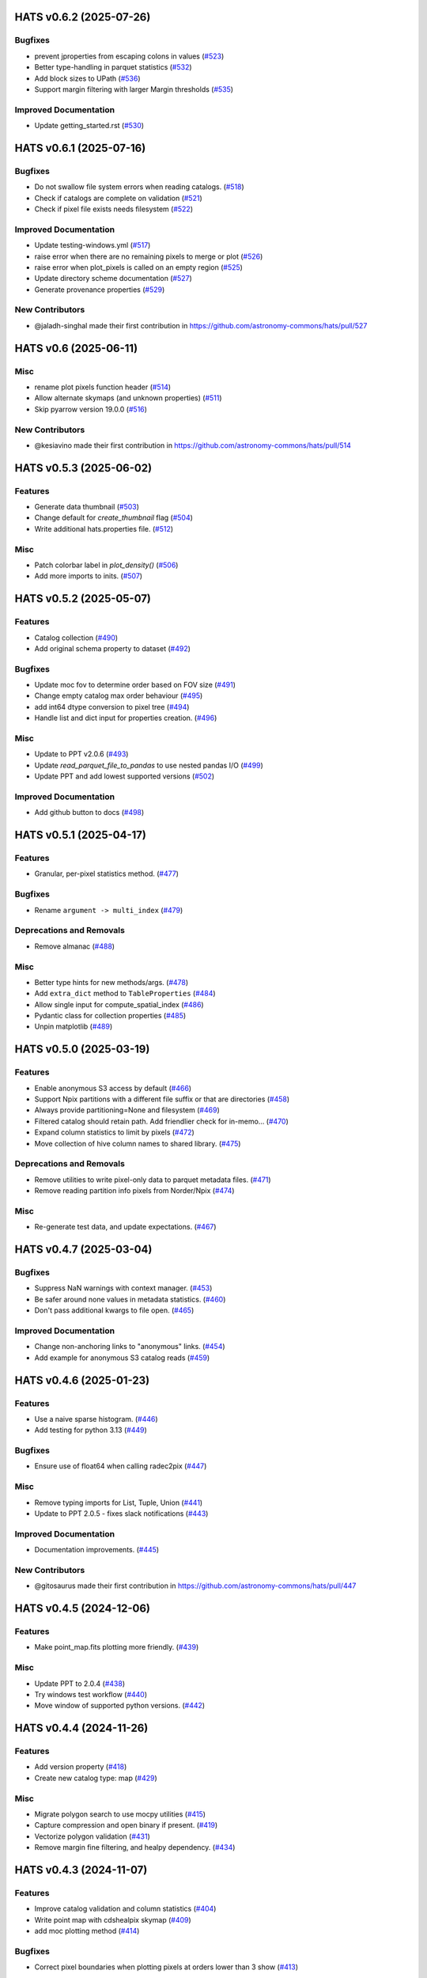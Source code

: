 
HATS v0.6.2  (2025-07-26)
==========================================

Bugfixes
-------------------------

- prevent jproperties from escaping colons in values (`#523 <https://github.com/astronomy-commons/hats/pull/523>`__)
- Better type-handling in parquet statistics (`#532 <https://github.com/astronomy-commons/hats/pull/532>`__)
- Add block sizes to UPath (`#536 <https://github.com/astronomy-commons/hats/pull/536>`__)
- Support margin filtering with larger Margin thresholds (`#535 <https://github.com/astronomy-commons/hats/pull/535>`__)

Improved Documentation
-------------------------

- Update getting_started.rst (`#530 <https://github.com/astronomy-commons/hats/pull/530>`__)

HATS v0.6.1  (2025-07-16)
==========================================

Bugfixes
-------------------------

- Do not swallow file system errors when reading catalogs. (`#518 <https://github.com/astronomy-commons/hats/pull/518>`__)
- Check if catalogs are complete on validation (`#521 <https://github.com/astronomy-commons/hats/pull/521>`__)
- Check if pixel file exists needs filesystem (`#522 <https://github.com/astronomy-commons/hats/pull/522>`__)

Improved Documentation
-------------------------

- Update testing-windows.yml (`#517 <https://github.com/astronomy-commons/hats/pull/517>`__)
- raise error when there are no remaining pixels to merge or plot (`#526 <https://github.com/astronomy-commons/hats/pull/526>`__)
- raise error when plot_pixels is called on an empty region (`#525 <https://github.com/astronomy-commons/hats/pull/525>`__)
- Update directory scheme documentation (`#527 <https://github.com/astronomy-commons/hats/pull/527>`__)
- Generate provenance properties (`#529 <https://github.com/astronomy-commons/hats/pull/529>`__)

New Contributors
-------------------------

* @jaladh-singhal made their first contribution in https://github.com/astronomy-commons/hats/pull/527


HATS v0.6  (2025-06-11)
==========================================

Misc
-------------------------

- rename plot pixels function header (`#514 <https://github.com/astronomy-commons/hats/pull/514>`__)
- Allow alternate skymaps (and unknown properties) (`#511 <https://github.com/astronomy-commons/hats/pull/511>`__)
- Skip pyarrow version 19.0.0 (`#516 <https://github.com/astronomy-commons/hats/pull/516>`__)

New Contributors
-------------------------
- @kesiavino made their first contribution in https://github.com/astronomy-commons/hats/pull/514

HATS v0.5.3  (2025-06-02)
==========================================

Features
-------------------------

- Generate data thumbnail (`#503 <https://github.com/astronomy-commons/hats/pull/503>`__)
- Change default for `create_thumbnail` flag (`#504 <https://github.com/astronomy-commons/hats/pull/504>`__)
- Write additional hats.properties file. (`#512 <https://github.com/astronomy-commons/hats/pull/512>`__)

Misc
-------------------------
- Patch colorbar label in `plot_density()` (`#506 <https://github.com/astronomy-commons/hats/pull/506>`__)
- Add more imports to inits. (`#507 <https://github.com/astronomy-commons/hats/pull/507>`__)


HATS v0.5.2  (2025-05-07)
==========================================

Features
-------------------------

- Catalog collection (`#490 <https://github.com/astronomy-commons/hats/pull/490>`__)
- Add original schema property to dataset (`#492 <https://github.com/astronomy-commons/hats/pull/492>`__)

Bugfixes
-------------------------
- Update moc fov to determine order based on FOV size (`#491 <https://github.com/astronomy-commons/hats/pull/491>`__)
- Change empty catalog max order behaviour (`#495 <https://github.com/astronomy-commons/hats/pull/495>`__)
- add int64 dtype conversion to pixel tree (`#494 <https://github.com/astronomy-commons/hats/pull/494>`__)
- Handle list and dict input for properties creation. (`#496 <https://github.com/astronomy-commons/hats/pull/496>`__)

Misc
-------------------------
- Update to PPT v2.0.6 (`#493 <https://github.com/astronomy-commons/hats/pull/493>`__)
- Update `read_parquet_file_to_pandas` to use nested pandas I/O (`#499 <https://github.com/astronomy-commons/hats/pull/499>`__)
- Update PPT and add lowest supported versions (`#502 <https://github.com/astronomy-commons/hats/pull/502>`__)

Improved Documentation
-------------------------

- Add github button to docs (`#498 <https://github.com/astronomy-commons/hats/pull/498>`__)

HATS v0.5.1  (2025-04-17)
==========================================

Features
-------------------------

- Granular, per-pixel statistics method. (`#477 <https://github.com/astronomy-commons/hats/pull/477>`__)

Bugfixes
-------------------------
- Rename ``argument -> multi_index`` (`#479 <https://github.com/astronomy-commons/hats/pull/479>`__)

Deprecations and Removals
-------------------------
- Remove almanac (`#488 <https://github.com/astronomy-commons/hats/pull/488>`__)

Misc
-------------------------
- Better type hints for new methods/args. (`#478 <https://github.com/astronomy-commons/hats/pull/478>`__)
- Add ``extra_dict`` method to ``TableProperties`` (`#484 <https://github.com/astronomy-commons/hats/pull/484>`__)
- Allow single input for compute_spatial_index (`#486 <https://github.com/astronomy-commons/hats/pull/486>`__)
- Pydantic class for collection properties (`#485 <https://github.com/astronomy-commons/hats/pull/485>`__)
- Unpin matplotlib (`#489 <https://github.com/astronomy-commons/hats/pull/489>`__)


HATS v0.5.0  (2025-03-19)
==========================================

Features
-------------------------
- Enable anonymous S3 access by default (`#466 <https://github.com/astronomy-commons/hats/pull/466>`__)
- Support Npix partitions with a different file suffix or that are directories (`#458 <https://github.com/astronomy-commons/hats/pull/458>`__)
- Always provide partitioning=None and filesystem (`#469 <https://github.com/astronomy-commons/hats/pull/469>`__)
- Filtered catalog should retain path. Add friendlier check for in-memo… (`#470 <https://github.com/astronomy-commons/hats/pull/470>`__)
- Expand column statistics to limit by pixels (`#472 <https://github.com/astronomy-commons/hats/pull/472>`__)
- Move collection of hive column names to shared library. (`#475 <https://github.com/astronomy-commons/hats/pull/475>`__)

Deprecations and Removals
-------------------------
- Remove utilities to write pixel-only data to parquet metadata files. (`#471 <https://github.com/astronomy-commons/hats/pull/471>`__)
- Remove reading partition info pixels from Norder/Npix (`#474 <https://github.com/astronomy-commons/hats/pull/474>`__)

Misc
-------------------------
- Re-generate test data, and update expectations. (`#467 <https://github.com/astronomy-commons/hats/pull/467>`__)


HATS v0.4.7  (2025-03-04)
==========================================

Bugfixes
-------------------------
- Suppress NaN warnings with context manager. (`#453 <https://github.com/astronomy-commons/hats/pull/453>`__)
- Be safer around none values in metadata statistics. (`#460 <https://github.com/astronomy-commons/hats/pull/460>`__)
- Don't pass additional kwargs to file open. (`#465 <https://github.com/astronomy-commons/hats/pull/465>`__)

Improved Documentation
-------------------------

- Change non-anchoring links to "anonymous" links. (`#454 <https://github.com/astronomy-commons/hats/pull/454>`__)
- Add example for anonymous S3 catalog reads (`#459 <https://github.com/astronomy-commons/hats/pull/459>`__)


HATS v0.4.6  (2025-01-23)
==========================================

Features
-------------------------
- Use a naive sparse histogram. (`#446 <https://github.com/astronomy-commons/hats/pull/446>`__)
- Add testing for python 3.13 (`#449 <https://github.com/astronomy-commons/hats/pull/449>`__)

Bugfixes
-------------------------
- Ensure use of float64 when calling radec2pix (`#447 <https://github.com/astronomy-commons/hats/pull/447>`__)

Misc
-------------------------
- Remove typing imports for List, Tuple, Union (`#441 <https://github.com/astronomy-commons/hats/pull/441>`__)
- Update to PPT 2.0.5 - fixes slack notifications (`#443 <https://github.com/astronomy-commons/hats/pull/443>`__)

Improved Documentation
-------------------------

- Documentation improvements. (`#445 <https://github.com/astronomy-commons/hats/pull/445>`__)

New Contributors
-------------------------
- @gitosaurus made their first contribution in https://github.com/astronomy-commons/hats/pull/447


HATS v0.4.5  (2024-12-06)
==========================================

Features
-------------------------
- Make point_map.fits plotting more friendly. (`#439 <https://github.com/astronomy-commons/hats/pull/439>`__)

Misc
-------------------------
- Update PPT to 2.0.4 (`#438 <https://github.com/astronomy-commons/hats/pull/438>`__)
- Try windows test workflow (`#440 <https://github.com/astronomy-commons/hats/pull/440>`__)
- Move window of supported python versions. (`#442 <https://github.com/astronomy-commons/hats/pull/442>`__)

HATS v0.4.4  (2024-11-26)
==========================================

Features
-------------------------
- Add version property (`#418 <https://github.com/astronomy-commons/hats/pull/418>`__)
- Create new catalog type: map (`#429 <https://github.com/astronomy-commons/hats/pull/429>`__)

Misc
-------------------------
- Migrate polygon search to use mocpy utilities (`#415 <https://github.com/astronomy-commons/hats/pull/415>`__)
- Capture compression and open binary if present. (`#419 <https://github.com/astronomy-commons/hats/pull/419>`__)
- Vectorize polygon validation (`#431 <https://github.com/astronomy-commons/hats/pull/431>`__)
- Remove margin fine filtering, and healpy dependency. (`#434 <https://github.com/astronomy-commons/hats/pull/434>`__)


HATS v0.4.3  (2024-11-07)
==========================================

Features
-------------------------
- Improve catalog validation and column statistics (`#404 <https://github.com/astronomy-commons/hats/pull/404>`__)
- Write point map with cdshealpix skymap (`#409 <https://github.com/astronomy-commons/hats/pull/409>`__)
- add moc plotting method (`#414 <https://github.com/astronomy-commons/hats/pull/414>`__)

Bugfixes
-------------------------
- Correct pixel boundaries when plotting pixels at orders lower than 3 show (`#413 <https://github.com/astronomy-commons/hats/pull/413>`__)

Improved Documentation
-------------------------

- Update cone search notebook (`#405 <https://github.com/astronomy-commons/hats/pull/405>`__)

HATS v0.4.2  (2024-10-29)
==========================================

Features
-------------------------
- Introduce aggregate_column_statistics (`#387 <https://github.com/astronomy-commons/hats/pull/387>`__)
- Add custom healpix plotting method (`#374 <https://github.com/astronomy-commons/hats/pull/374>`__)
- Allow custom plot title (`#396 <https://github.com/astronomy-commons/hats/pull/396>`__)

Bugfixes
-------------------------
- Simplify catalog reading (`#394 <https://github.com/astronomy-commons/hats/pull/394>`__)
- Minor plotting fixes (`#403 <https://github.com/astronomy-commons/hats/pull/403>`__)

Misc
-------------------------
- Unpin astropy version (`#391 <https://github.com/astronomy-commons/hats/pull/391>`__)
- Update copier (`#388 <https://github.com/astronomy-commons/hats/pull/388>`__)
- Merge development branch (`#389 <https://github.com/astronomy-commons/hats/pull/389>`__)
- Convenience method to estimate mindist for a given order. (`#392 <https://github.com/astronomy-commons/hats/pull/392>`__)
- Use numba jit compilation instead of precompilation (`#395 <https://github.com/astronomy-commons/hats/pull/395>`__)


HATS v0.4.1  (2024-10-17)
==========================================

Misc
-------------------------
- Fix broken unittests (`#383 <https://github.com/astronomy-commons/hats/pull/383>`__)
- Pin astropy temporarily (`#384 <https://github.com/astronomy-commons/hats/pull/384>`__)

Improved Documentation
-------------------------

- Documentation sweep (`#381 <https://github.com/astronomy-commons/hats/pull/381>`__)
- Add a getting started page (`#382 <https://github.com/astronomy-commons/hats/pull/382>`__)

New Contributors
-------------------------
* @jeremykubica made their first contribution in https://github.com/astronomy-commons/hats/pull/383


HATS v0.4.0  (2024-10-16)
==========================================

This is the first release under the name ``HATS``. This package was previously
known as ``hipscat``.

Features
-------------------------
- Hats renaming (`#379 <https://github.com/astronomy-commons/hats/pull/379>`__)
- Replace FilePointer with universal pathlib (`#336 <https://github.com/astronomy-commons/hats/pull/336>`__)

Deprecations and Removals
-------------------------
- Replace FilePointer with universal pathlib (`#336 <https://github.com/astronomy-commons/hats/pull/336>`__)
- Limit kwargs passed to file.open. (`#341 <https://github.com/astronomy-commons/hats/pull/341>`__)
- Remove unused methods in pixel margin module (`#343 <https://github.com/astronomy-commons/hats/pull/343>`__)

Misc
-------------------------
- Provide better type hints for path-like arguments. (`#342 <https://github.com/astronomy-commons/hats/pull/342>`__)
